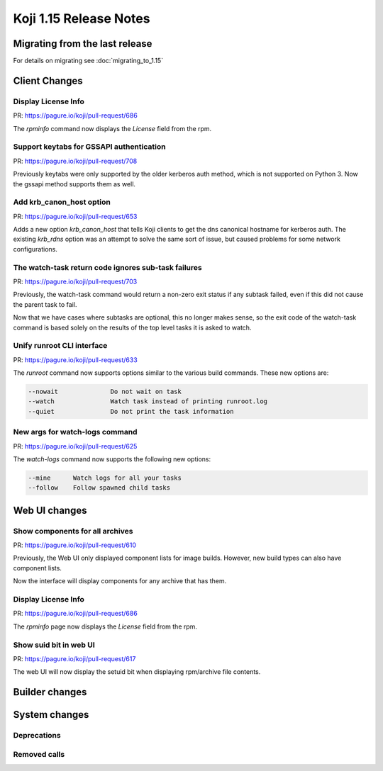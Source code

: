 Koji 1.15 Release Notes
=======================

Migrating from the last release
-------------------------------

For details on migrating see :doc:`migrating_to_1.15`


Client Changes
--------------


Display License Info
^^^^^^^^^^^^^^^^^^^^

| PR: https://pagure.io/koji/pull-request/686


The `rpminfo` command now displays the `License` field from the rpm.


Support keytabs for GSSAPI authentication
^^^^^^^^^^^^^^^^^^^^^^^^^^^^^^^^^^^^^^^^^

| PR: https://pagure.io/koji/pull-request/708

Previously keytabs were only supported by the older kerberos auth method, which
is not supported on Python 3. Now the gssapi method supports them as well.


Add krb_canon_host option
^^^^^^^^^^^^^^^^^^^^^^^^^

| PR: https://pagure.io/koji/pull-request/653

Adds a new option `krb_canon_host` that tells Koji clients to get the dns canonical hostname for kerberos auth.
The existing `krb_rdns` option was an attempt to solve the same sort of issue, but caused problems for some network configurations.


The watch-task return code ignores sub-task failures
^^^^^^^^^^^^^^^^^^^^^^^^^^^^^^^^^^^^^^^^^^^^^^^^^^^^

| PR: https://pagure.io/koji/pull-request/703

Previously, the watch-task command would return a non-zero exit status
if any subtask failed, even if this did not cause the parent task to fail.

Now that we have cases where subtasks are optional, this no longer makes sense,
so the exit code of the watch-task command is based solely on the results of
the top level tasks it is asked to watch.


Unify runroot CLI interface
^^^^^^^^^^^^^^^^^^^^^^^^^^^

| PR: https://pagure.io/koji/pull-request/633

The `runroot` command now supports options similar to the various build commands. These new
options are:


.. code-block:: text

  --nowait              Do not wait on task
  --watch               Watch task instead of printing runroot.log
  --quiet               Do not print the task information


New args for watch-logs command
^^^^^^^^^^^^^^^^^^^^^^^^^^^^^^^

| PR: https://pagure.io/koji/pull-request/625

The `watch-logs` command now supports the following new options:

.. code-block:: text

  --mine      Watch logs for all your tasks
  --follow    Follow spawned child tasks


Web UI changes
--------------

Show components for all archives
^^^^^^^^^^^^^^^^^^^^^^^^^^^^^^^^

| PR: https://pagure.io/koji/pull-request/610

Previously, the Web UI only displayed component lists for image builds.
However, new build types can also have component lists.

Now the interface will display components for any archive that has them.


Display License Info
^^^^^^^^^^^^^^^^^^^^

| PR: https://pagure.io/koji/pull-request/686


The `rpminfo` page now displays the `License` field from the rpm.


Show suid bit in web UI
^^^^^^^^^^^^^^^^^^^^^^^

| PR: https://pagure.io/koji/pull-request/617

The web UI will now display the setuid bit when displaying rpm/archive file contents.


Builder changes
---------------



System changes
--------------

Deprecations
^^^^^^^^^^^^


Removed calls
^^^^^^^^^^^^^

